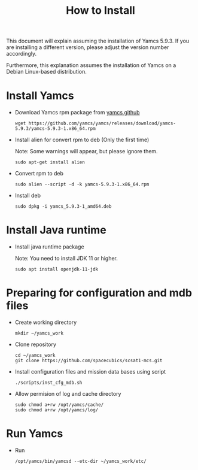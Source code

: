 #+title: How to Install

This document will explain assuming the installation of Yamcs 5.9.3.
If you are installing a different version, please adjust the version
number accordingly.

Furthermore, this explanation assumes the installation of Yamcs on a
Debian Linux-based distribution.

* Install Yamcs

  * Download Yamcs rpm package from [[https://github.com/yamcs/yamcs/releases][yamcs github]]
    #+begin_example
    wget https://github.com/yamcs/yamcs/releases/download/yamcs-5.9.3/yamcs-5.9.3-1.x86_64.rpm
    #+end_example

  * Install alien for convert rpm to deb (Only the first time)

    Note: Some warnings will appear, but please ignore them.
    #+begin_example
    sudo apt-get install alien
    #+end_example

  * Convert rpm to deb
    #+begin_example
    sudo alien --script -d -k yamcs-5.9.3-1.x86_64.rpm
    #+end_example

  * Install deb
    #+begin_example
    sudo dpkg -i yamcs_5.9.3-1_amd64.deb
    #+end_example

* Install Java runtime

  * Install java runtime package

    Note: You need to install JDK 11 or higher.
    #+begin_example
    sudo apt install openjdk-11-jdk
    #+end_example

* Preparing for configuration and mdb files

  * Create working directory
    #+begin_example
    mkdir ~/yamcs_work
    #+end_example

  * Clone repository
    #+begin_example
    cd ~/yamcs_work
    git clone https://github.com/spacecubics/scsat1-mcs.git
    #+end_example

  * Install configuration files and mission data bases using script
    #+begin_example
    ./scripts/inst_cfg_mdb.sh
    #+end_example

  * Allow permision of log and cache directory
    #+begin_example
    sudo chmod a+rw /opt/yamcs/cache/
    sudo chmod a+rw /opt/yamcs/log/
    #+end_example

* Run Yamcs

  * Run
    #+begin_example
    /opt/yamcs/bin/yamcsd --etc-dir ~/yamcs_work/etc/
    #+end_example
